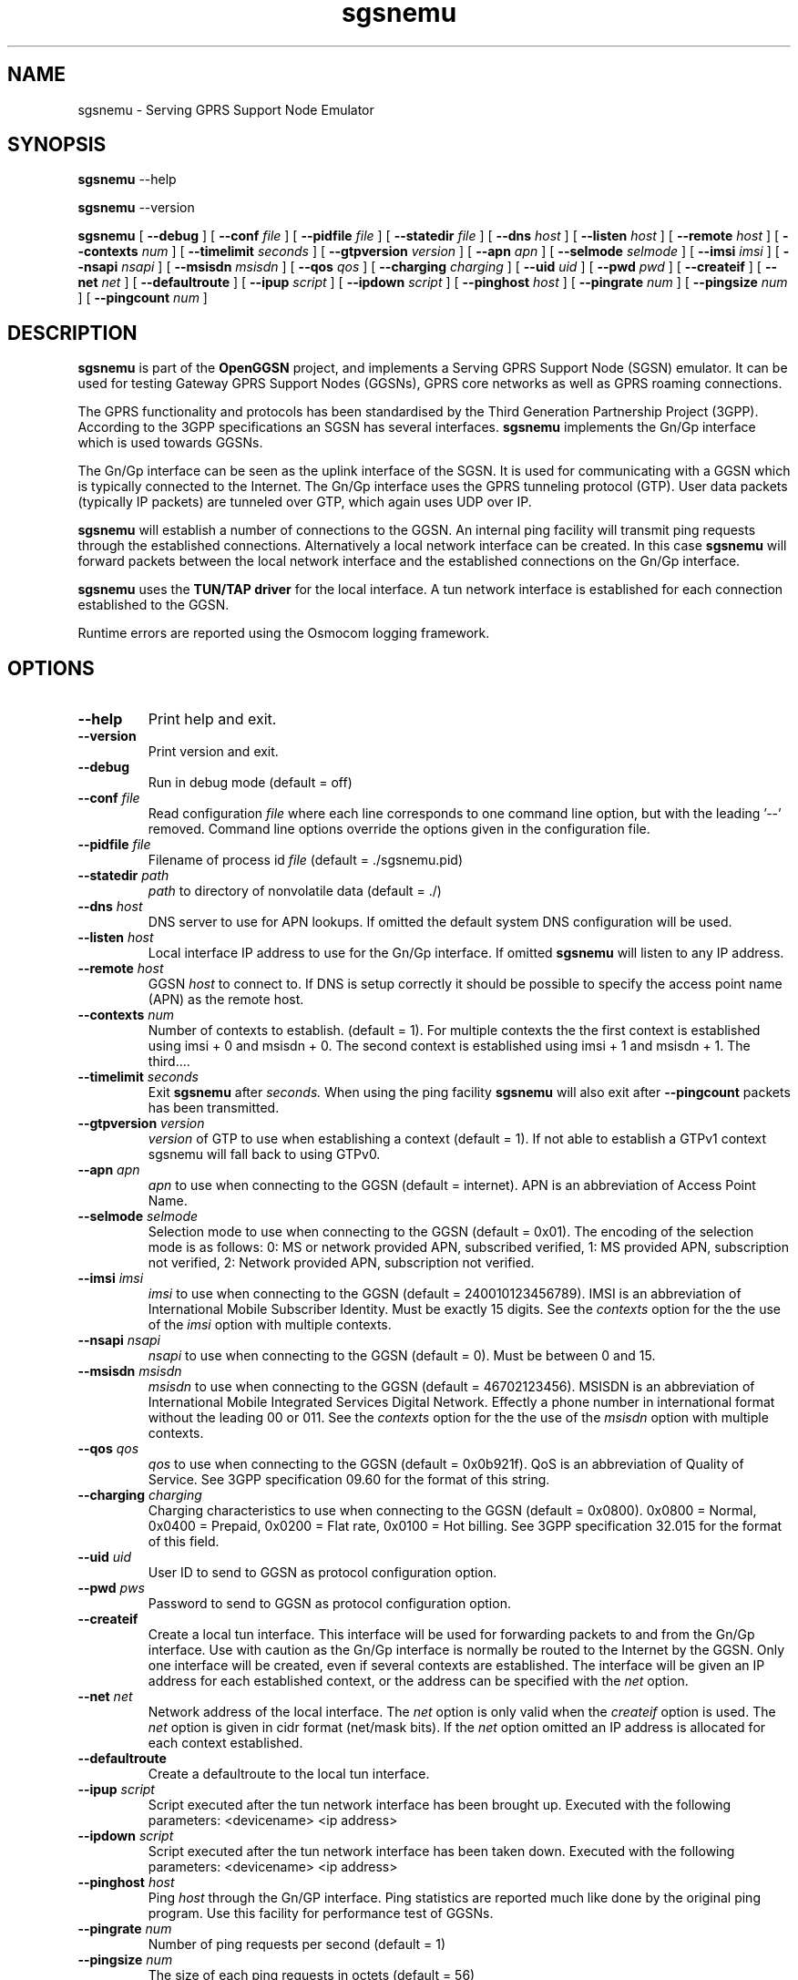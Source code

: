 
.\" * OpenGGSN - Gateway GPRS Support Node
.\" * Copyright (C) 2002, 2003 Mondru AB.
.\" * 
.\" * The contents of this file may be used under the terms of the GNU
.\" * General Public License Version 2, provided that the above copyright
.\" * notice and this permission notice is included in all copies or
.\" * substantial portions of the software.
.\" * 
.\" * The initial developer of the original code is
.\" * Jens Jakobsen <jj@openggsn.org>
.\" * 
.\" * Contributor(s):
.\" * 
.\" Manual page for ggsn
.\" SH section heading
.\" SS subsection heading
.\" LP paragraph
.\" IP indented paragraph
.\" TP hanging label

.TH sgsnemu 8 "May 2004"
.SH NAME
sgsnemu \- Serving GPRS Support Node Emulator
.SH SYNOPSIS
.B sgsnemu
\-\-help

.B sgsnemu
\-\-version

.B sgsnemu
[
.BI \-\-debug
] [
.BI \-\-conf " file"
] [
.BI \-\-pidfile " file"
] [
.BI \-\-statedir " file" 
] [ 
.BI \-\-dns " host"
] [ 
.BI \-\-listen " host" 
] [
.BI \-\-remote " host"
] [
.BI \-\-contexts " num"
] [
.BI \-\-timelimit " seconds" 
] [
.BI \-\-gtpversion " version"
] [
.BI \-\-apn " apn"
] [
.BI \-\-selmode " selmode"
] [
.BI \-\-imsi " imsi"
] [
.BI \-\-nsapi " nsapi"
] [
.BI \-\-msisdn " msisdn"
] [
.BI \-\-qos " qos"
] [
.BI \-\-charging " charging"
] [
.BI \-\-uid " uid"
] [
.BI \-\-pwd " pwd"
] [
.BI \-\-createif
] [
.BI \-\-net " net" 
] [
.BI \-\-defaultroute
] [
.BI \-\-ipup " script" 
] [
.BI \-\-ipdown " script" 
] [
.BI \-\-pinghost " host"
] [
.BI \-\-pingrate " num"
] [
.BI \-\-pingsize " num"
] [
.BI \-\-pingcount " num"
]
.SH DESCRIPTION
.B sgsnemu
is part of the 
.B OpenGGSN
project, and implements a Serving GPRS Support Node (SGSN)
emulator. It can be used for testing Gateway GPRS Support Nodes
(GGSNs), GPRS core networks as well as GPRS roaming connections.

The GPRS functionality and protocols has been standardised by the
Third Generation Partnership Project (3GPP). According to the 3GPP
specifications an SGSN has several interfaces.
.B sgsnemu
implements the Gn/Gp interface which is used towards GGSNs.

The Gn/Gp interface can be seen as the uplink interface of the
SGSN. It is used for communicating with a GGSN which is typically
connected to the Internet. The Gn/Gp interface uses the GPRS tunneling
protocol (GTP). User data packets (typically IP packets) are tunneled
over GTP, which again uses UDP over IP.


.B sgsnemu 
will establish a number of connections to the GGSN. An internal ping
facility will transmit ping requests through the established
connections. Alternatively a local network interface can be
created. In this case
.B sgsnemu
will forward packets between the local network interface and the
established connections on the Gn/Gp interface.

.B sgsnemu
uses the 
.B TUN/TAP driver
for the local interface. A tun network interface is established for
each connection established to the GGSN.

Runtime errors are reported using the Osmocom logging framework.


.SH OPTIONS
.TP
.BI --help
Print help and exit.

.TP
.BI --version
Print version and exit.

.TP
.BI --debug
Run in debug mode (default = off)

.TP
.BI --conf " file"
Read configuration 
.I file
where each line corresponds to one command line option, but with the
leading '--' removed. Command line options override the options given
in the configuration file.

.TP
.BI --pidfile " file"
Filename of process id 
.I file
(default = ./sgsnemu.pid)

.TP
.BI --statedir " path"
.I path
to directory of nonvolatile data (default = ./)

.TP
.BI --dns " host"
DNS server to use for APN lookups. If omitted the default system DNS
configuration will be used.

.TP
.BI --listen " host"
Local interface IP address to use for the Gn/Gp interface. If omitted
.B sgsnemu
will listen to any IP address.

.TP
.BI --remote " host"
GGSN 
.I host
to connect to. If DNS is setup correctly it should be possible to
specify the access point name (APN) as the remote host.

.TP
.BI --contexts " num"
Number of contexts to establish. (default = 1). For multiple contexts
the the first context is established using imsi + 0 and msisdn +
0. The second context is established using imsi + 1 and msisdn +
1. The third....

.TP
.BI --timelimit " seconds"
Exit 
.B sgsnemu
after 
.I seconds. 
When using the ping facility 
.B sgsnemu
will also exit after
.B --pingcount
packets has been transmitted.

.TP
.BI --gtpversion " version"
.I version
of GTP to use when establishing a context (default = 1). If not able
to establish a GTPv1 context sgsnemu will fall back to using GTPv0.

.TP
.BI --apn " apn"
.I apn
to use when connecting to the GGSN (default = internet). APN is an
abbreviation of Access Point Name.

.TP
.BI --selmode " selmode"
Selection mode to use when connecting to the GGSN (default =
0x01). The encoding of the selection mode is as follows: 0: MS or
network provided APN, subscribed verified, 1: MS provided APN,
subscription not verified, 2: Network provided APN, subscription not
verified.


.TP
.BI --imsi " imsi"
.I imsi
to use when connecting to the GGSN (default = 240010123456789). IMSI
is an abbreviation of International Mobile Subscriber Identity. Must
be exactly 15 digits. See the
.I contexts
option for the the use of the
.I imsi
option with multiple contexts.

.TP
.BI --nsapi " nsapi"
.I nsapi
to use when connecting to the GGSN (default = 0). Must be between 0
and 15.

.TP
.BI --msisdn " msisdn"
.I msisdn
to use when connecting to the GGSN (default = 46702123456). MSISDN is
an abbreviation of International Mobile Integrated Services Digital
Network. Effectly a phone number in international format without the
leading 00 or 011. See the
.I contexts
option for the the use of the
.I msisdn
option with multiple contexts.

.TP
.BI --qos " qos"
.I qos
to use when connecting to the GGSN (default = 0x0b921f). QoS is an
abbreviation of Quality of Service. See 3GPP specification 09.60 for
the format of this string.

.TP
.BI --charging " charging"
Charging characteristics to use when connecting to the GGSN (default =
0x0800). 0x0800 = Normal, 0x0400 = Prepaid, 0x0200 = Flat rate, 0x0100
= Hot billing. See 3GPP specification 32.015 for the format of this
field.

.TP
.BI --uid " uid"
User ID to send to GGSN as protocol configuration option.

.TP
.BI --pwd " pws"
Password to send to GGSN as protocol configuration option.

.TP
.BI --createif
Create a local tun interface. This interface will be used for
forwarding packets to and from the Gn/Gp interface. Use with caution
as the Gn/Gp interface is normally be routed to the Internet by the
GGSN. Only one interface will be created, even if several contexts are
established. The interface will be given an IP address for each
established context, or the address can be specified with the
.I net
option.

.TP
.BI --net " net"
Network address of the local interface. The 
.I net
option is only valid when the
.I createif
option is used. The
.I net
option is given in cidr format (net/mask bits). If the
.I net
option omitted an IP address is allocated for each context established.

.TP
.BI --defaultroute
Create a defaultroute to the local tun interface.

.TP
.BI --ipup " script"
Script executed after the tun network interface has been brought up.
Executed with the following parameters: <devicename> <ip address>

.TP
.BI --ipdown " script"
Script executed after the tun network interface has been taken down.
Executed with the following parameters: <devicename> <ip address>

.TP
.BI --pinghost " host"
Ping
.I host
through the Gn/GP interface. Ping statistics are reported much like
done by the original ping program. Use this facility for performance
test of GGSNs.

.TP
.BI --pingrate " num"
Number of ping requests per second (default = 1)

.TP
.BI --pingsize " num"
The size of each ping requests in octets (default = 56)


.TP
.BI --pingcount " num"
Number of ping requests to send (default = 0). A value of 0 (zero)
indicates infinite.

.TP
.BI --pingquiet
Do not print information for each packet received (default = off). Is
quite useful for high pingrates.


.SH FILES
.I sgsnemu.conf
.RS
The configuration file for
.B sgsnemu.
.RE
.I .sgsnemu.pid
.RS
Process ID file.
.RE
.I ./
.RS
Directory holding nonvolatile data.
.RE

.SH BUGS
Report all bugs to the OpenGGSN bug tracking list at 
.I http://sourceforge.net/projects/sgsnemu/


.SH "SEE ALSO"
.BR ggsn (8)

.SH NOTES 
.LP

Besides the long options documented in this man page
.B sgsnemu
also accepts a number of short options with the same functionality. Use
.B sgsnemu --help
for a full list of all the available options.

The TUN/TAP driver is required for proper operation of
.B sgsnemu. 
For linux kernels later than 2.4.7 the TUN/TAP driver is included in
the kernel, but typically needs to be loaded manually with
.B modprobe tun.
For automatic loading the line
.B alias char-major-10-200 tun
can be added to
.B /etc/modules.conf.
For other platforms see
.I http://vtun.sourceforge.net/tun/
for information on how to install and configure the tun driver.

.B sgsnemu 
uses the GPRS Tunneling Protocol (GTP) as specified by the Third
Generation Partnership Project (3GPP). 3GPP protocols specifications
can be found at
.I http://www.3gpp.org

.SH COPYRIGHT

Copyright (C) 2002, 2003, 2004 by Mondru AB.

The contents of this file may be used under the terms of the GNU
General Public License Version 2, provided that the above copyright
notice and this permission notice is included in all copies or
substantial portions of the software.

.SH AUTHORS
Jens Jakobsen <jj@openggsn.org>
